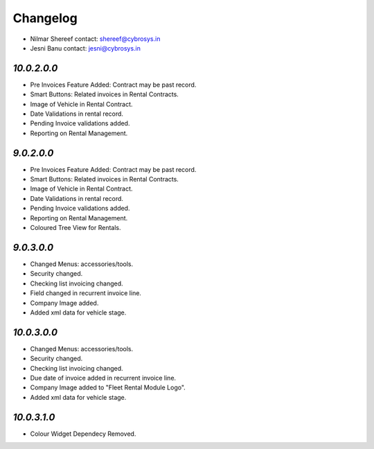 Changelog
=========
* Nilmar Shereef    contact: shereef@cybrosys.in
* Jesni Banu        contact: jesni@cybrosys.in

`10.0.2.0.0`
------------
- Pre Invoices Feature Added: Contract may be past record.
- Smart Buttons: Related invoices in Rental Contracts.
- Image of Vehicle in Rental Contract.
- Date Validations in rental record.
- Pending Invoice validations added.
- Reporting on Rental Management.

`9.0.2.0.0`
-----------
- Pre Invoices Feature Added: Contract may be past record.
- Smart Buttons: Related invoices in Rental Contracts.
- Image of Vehicle in Rental Contract.
- Date Validations in rental record.
- Pending Invoice validations added.
- Reporting on Rental Management.
- Coloured Tree View for Rentals.

`9.0.3.0.0`
-----------
- Changed Menus: accessories/tools.
- Security changed.
- Checking list invoicing changed.
- Field changed in recurrent invoice line.
- Company Image added.

- Added xml data for vehicle stage.

`10.0.3.0.0`
------------
- Changed Menus: accessories/tools.
- Security changed.
- Checking list invoicing changed.
- Due date of invoice added in recurrent invoice line.
- Company Image added to "Fleet Rental Module Logo".

- Added xml data for vehicle stage.

`10.0.3.1.0`
------------
- Colour Widget Dependecy Removed.
